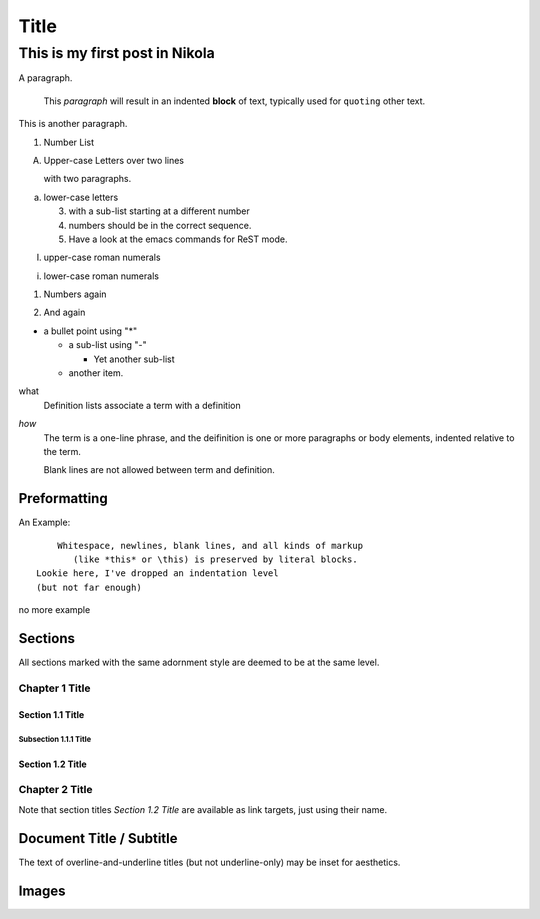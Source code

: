 .. title: My First Blog Post!
.. slug: my-first-blog-post
.. date: 2016-03-24 10:58:12 UTC
.. tags:
.. category:
.. link:
.. description: First post, playing around.
.. type: text

=====================
       Title
=====================

-------------------------------
This is my first post in Nikola
-------------------------------

A paragraph.

  This *paragraph* will result in an indented **block** of text, typically
  used for ``quoting`` other text.

This is another paragraph.

1. Number List

A. Upper-case Letters
   over two lines

   with two paragraphs.

a. lower-case letters

   3. with a sub-list starting at a different number
   4. numbers should be in the correct sequence.
   5. Have a look at the emacs commands for ReST mode.

I. upper-case roman numerals

i. lower-case roman numerals

(1) Numbers again

2) And again

* a bullet point using "*"

  - a sub-list using "-"

    + Yet another sub-list

  - another item.

what
  Definition lists associate a term with a definition

*how*
  The term is a one-line phrase, and the deifinition is one or more
  paragraphs or body elements, indented relative to the term.

  Blank lines are not allowed between term and definition.

Preformatting
-------------

An Example::

      Whitespace, newlines, blank lines, and all kinds of markup
         (like *this* or \this) is preserved by literal blocks.
  Lookie here, I've dropped an indentation level
  (but not far enough)

no more example

Sections
--------

All sections marked with the same adornment style are deemed to be at
the same level.

Chapter 1 Title
===============

Section 1.1 Title
+++++++++++++++++

Subsection 1.1.1 Title
~~~~~~~~~~~~~~~~~~~~~~

Section 1.2 Title
+++++++++++++++++

Chapter 2 Title
===============

Note that section titles `Section 1.2 Title` are available as link targets, just using
their name.

Document Title / Subtitle
-------------------------

The text of overline-and-underline titles (but not underline-only) may
be inset for aesthetics.

Images
------

.. image:: ../../images/illus_001.jpg
.. You can make a
   comment like this.
